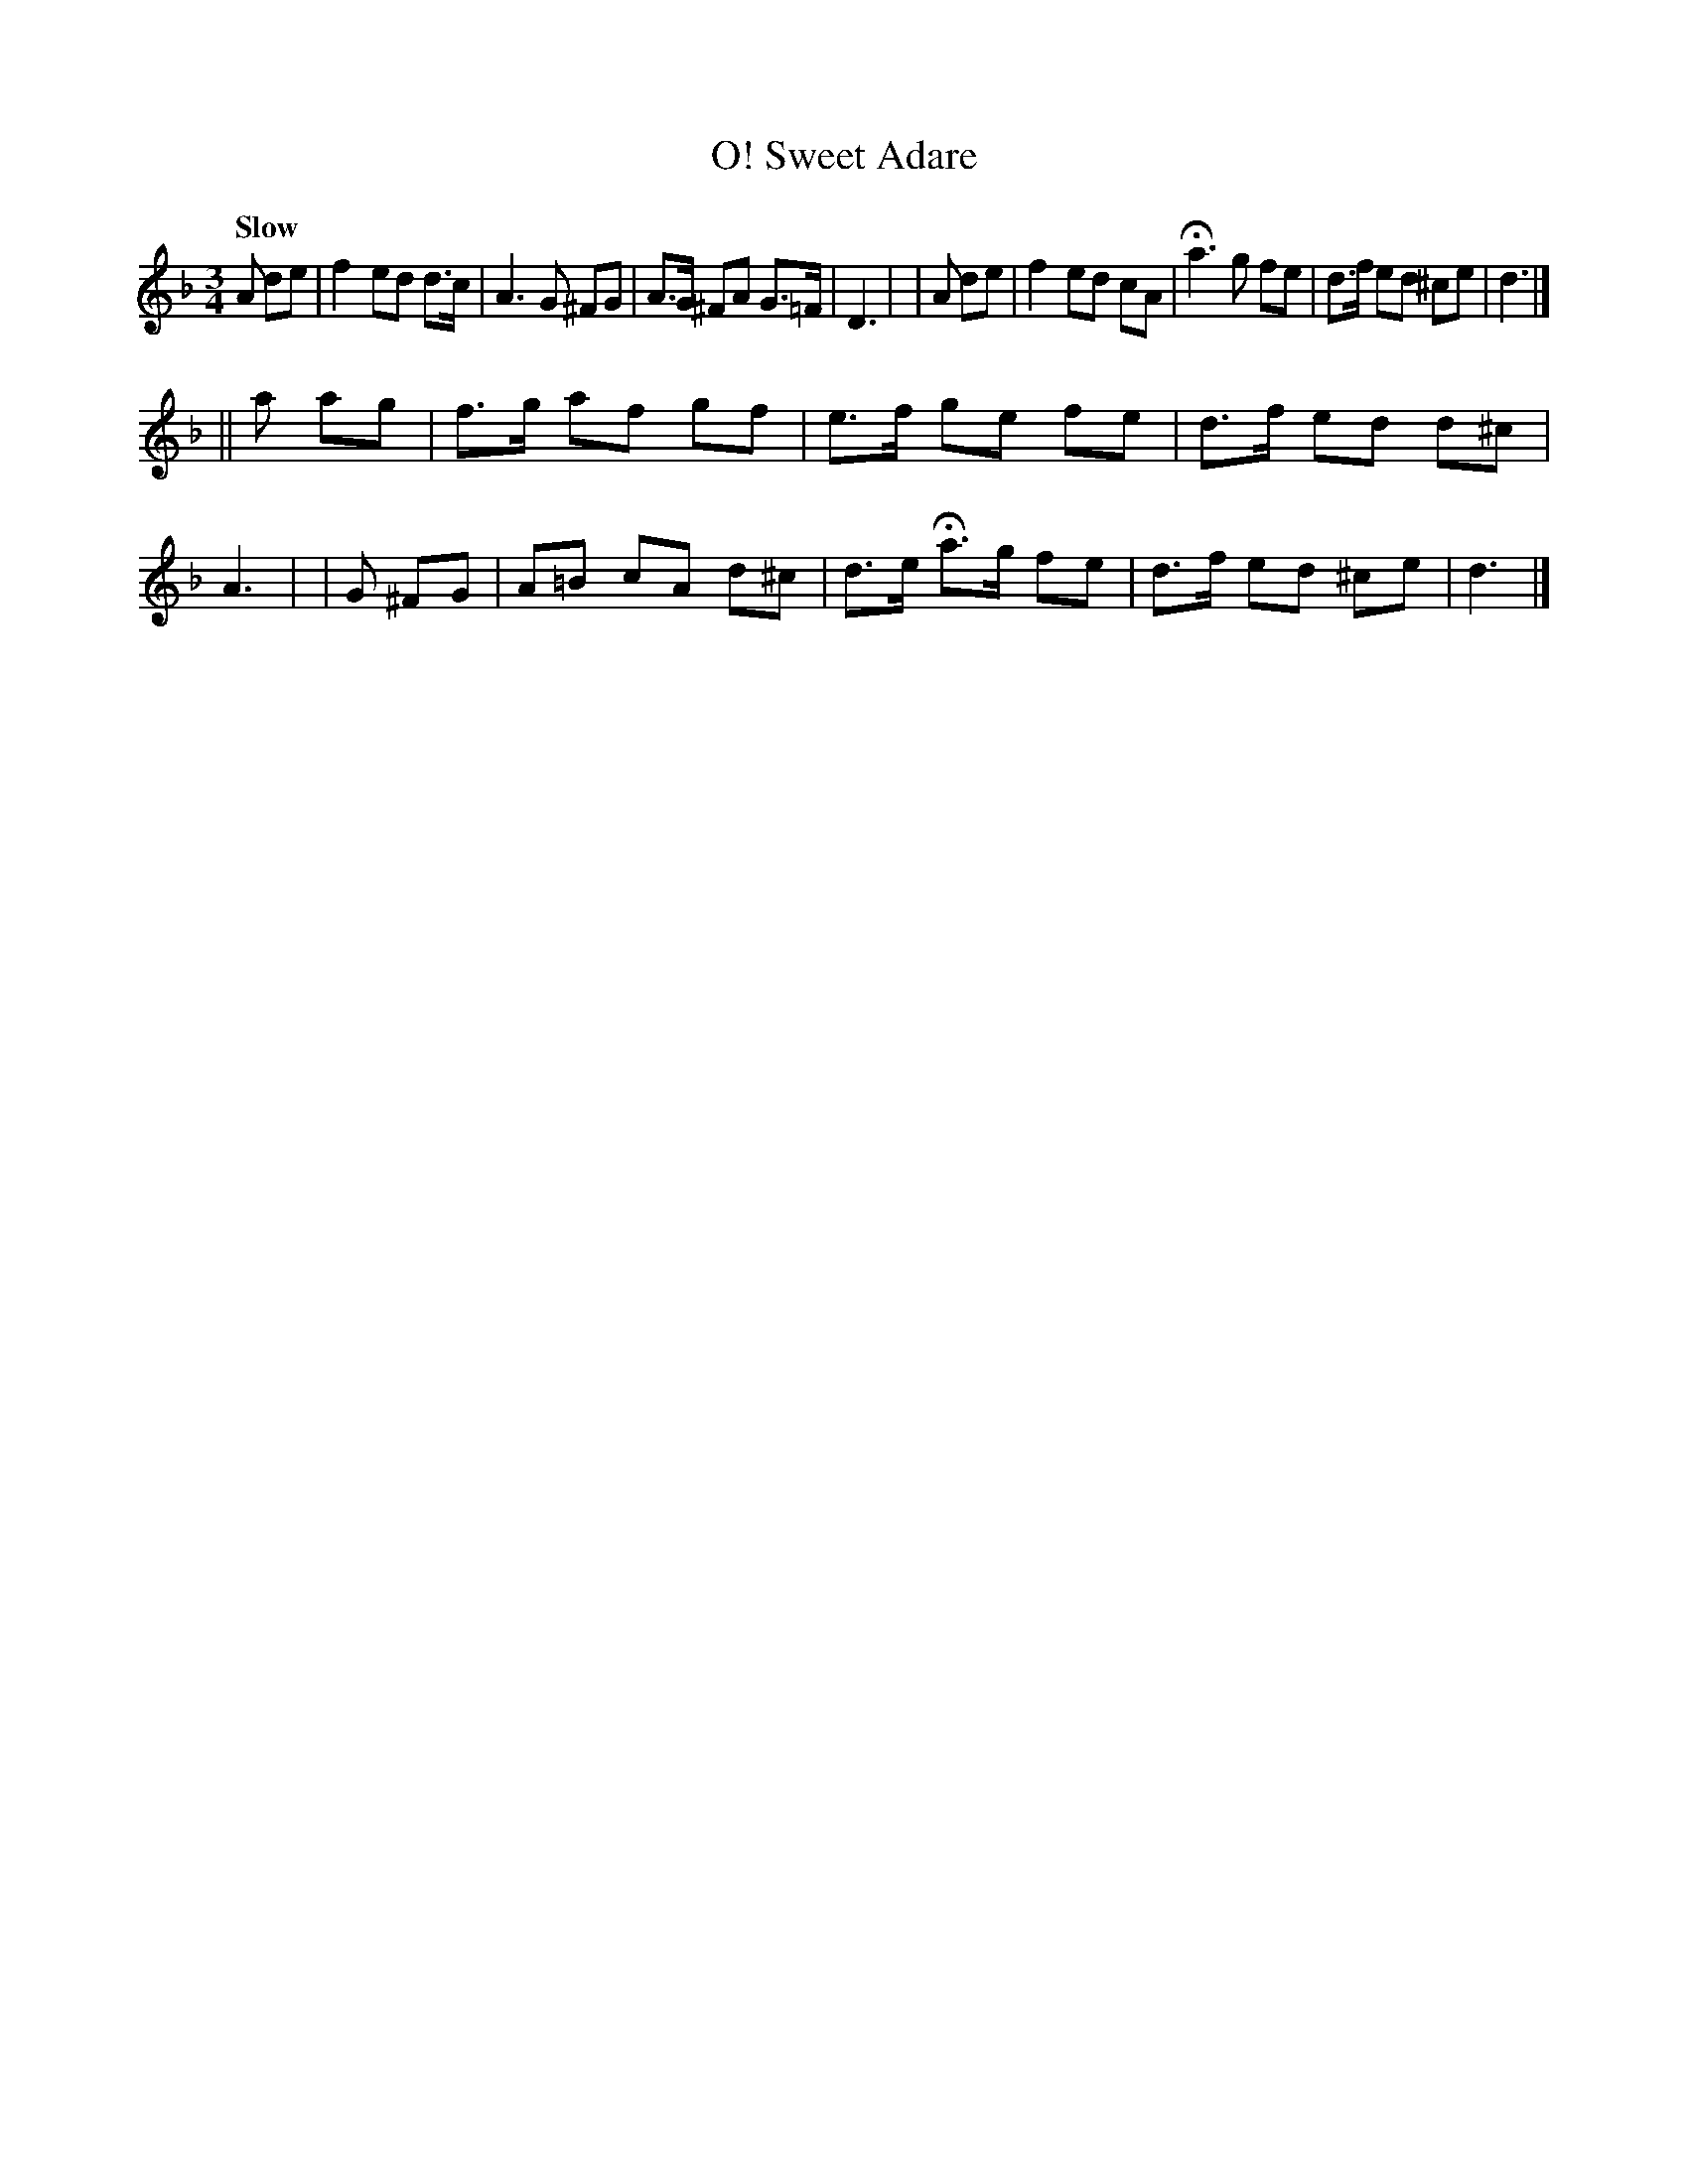X: 190
T: O! Sweet Adare
R: air
%S: s:2 b:16(8+8)
B: O'Neill's 1850 #190
Z: 1997 henrik.norbeck@mailbox.swipnet.se
Q: "Slow"
M: 3/4
L: 1/8
K: Dm
A de | f2 ed d>c | A3 G ^FG | A>G ^FA G>=F | D3 |\
| A de | f2 ed cA | Ha3 g fe | d>f ed ^ce | d3 |]
|| a ag | f>g af gf | e>f ge fe | d>f ed d^c | A3 |\
| G ^FG | A=B cA d^c | d>e Ha>g fe | d>f ed ^ce | d3 |]
